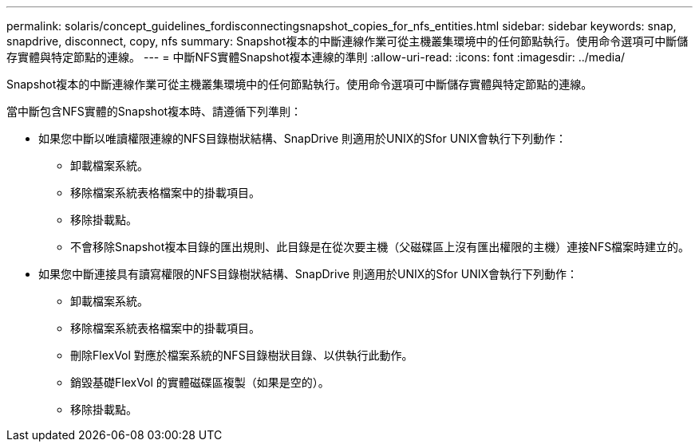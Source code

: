 ---
permalink: solaris/concept_guidelines_fordisconnectingsnapshot_copies_for_nfs_entities.html 
sidebar: sidebar 
keywords: snap, snapdrive, disconnect, copy, nfs 
summary: Snapshot複本的中斷連線作業可從主機叢集環境中的任何節點執行。使用命令選項可中斷儲存實體與特定節點的連線。 
---
= 中斷NFS實體Snapshot複本連線的準則
:allow-uri-read: 
:icons: font
:imagesdir: ../media/


[role="lead"]
Snapshot複本的中斷連線作業可從主機叢集環境中的任何節點執行。使用命令選項可中斷儲存實體與特定節點的連線。

當中斷包含NFS實體的Snapshot複本時、請遵循下列準則：

* 如果您中斷以唯讀權限連線的NFS目錄樹狀結構、SnapDrive 則適用於UNIX的Sfor UNIX會執行下列動作：
+
** 卸載檔案系統。
** 移除檔案系統表格檔案中的掛載項目。
** 移除掛載點。
** 不會移除Snapshot複本目錄的匯出規則、此目錄是在從次要主機（父磁碟區上沒有匯出權限的主機）連接NFS檔案時建立的。


* 如果您中斷連接具有讀寫權限的NFS目錄樹狀結構、SnapDrive 則適用於UNIX的Sfor UNIX會執行下列動作：
+
** 卸載檔案系統。
** 移除檔案系統表格檔案中的掛載項目。
** 刪除FlexVol 對應於檔案系統的NFS目錄樹狀目錄、以供執行此動作。
** 銷毀基礎FlexVol 的實體磁碟區複製（如果是空的）。
** 移除掛載點。



